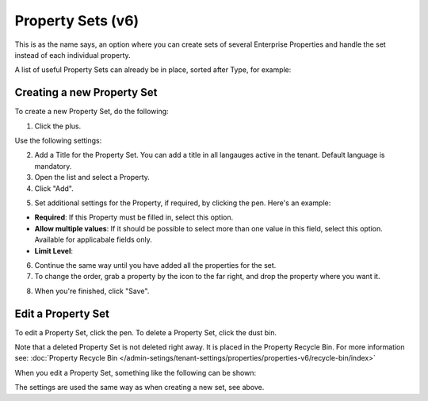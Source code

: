 Property Sets (v6)
====================

This is as the name says, an option where you can create sets of several Enterprise Properties and handle the set instead of each individual property. 

A list of useful Property Sets can already be in place, sorted after Type, for example:

.. image:: property-sets-v6.png

Creating a new Property Set
*****************************
To create a new Property Set, do the following:

1. Click the plus.

.. image:: property-set-click-plus-v6.png

Use the following settings:

.. image:: property-set-settings-v6.png

2. Add a Title for the Property Set. You can add a title in all langauges active in the tenant. Default language is mandatory.
3. Open the list and select a Property.
4. Click "Add".

.. image:: property-set-add-v6.png

5. Set additional settings for the Property, if required, by clicking the pen. Here's an example:

.. image:: property-set-add-additional-v6.png

+ **Required**: If this Property must be filled in, select this option.
+ **Allow multiple values**: If it should be possible to select more than one value in this field, select this option. Available for applicabale fields only.
+ **Limit Level**: 

6. Continue the same way until you have added all the properties for the set.
7. To change the order, grab a property by the icon to the far right, and drop the property where you want it.

.. image:: property-set-add-drag-v6.png

8. When you're finished, click "Save".

Edit a Property Set
*********************
To edit a Property Set, click the pen. To delete a Property Set, click the dust bin.

.. image:: property-set-edit-list-v6.png

Note that a deleted Property Set is not deleted right away. It is placed in the Property Recycle Bin. For more information see: :doc:`Property Recycle Bin </admin-setings/tenant-settings/properties/properties-v6/recycle-bin/index>`

When you edit a Property Set, something like the following can be shown:

.. image:: property-sets-edit-v6.png

The settings are used the same way as when creating a new set, see above.

